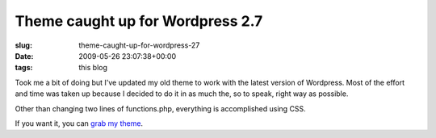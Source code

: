 Theme caught up for Wordpress 2.7
=================================

:slug: theme-caught-up-for-wordpress-27
:date: 2009-05-26 23:07:38+00:00
:tags: this blog

Took me a bit of doing but I've updated my old theme to work with the
latest version of Wordpress. Most of the effort and time was taken up
because I decided to do it in as much the, so to speak, right way as
possible.

Other than changing two lines of functions.php, everything is
accomplished using CSS.

If you want it, you can `grab my theme <link:///gwax.zip>`__.
